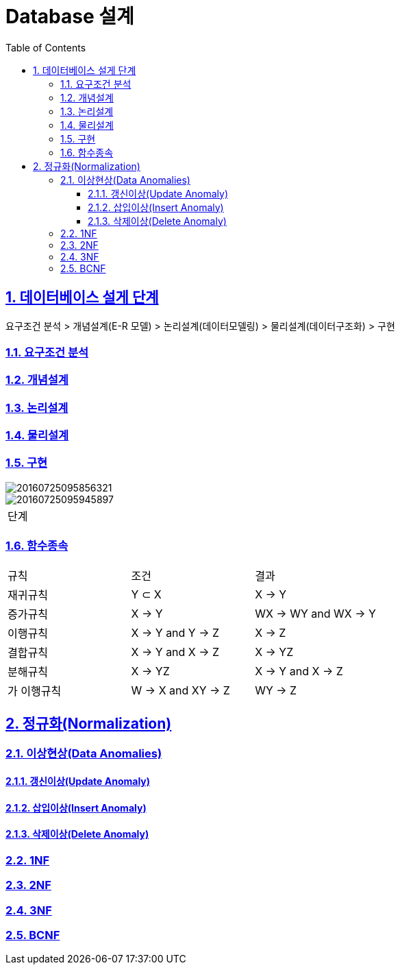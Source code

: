 = Database 설계
:toc: left
:toclevels: 3
:sectnums:
:sectlinks:
:imagesdir: ../imgs

== 데이터베이스 설게 단계
요구조건 분석 > 개념설계(E-R 모델) > 논리설계(데이터모델링) > 물리설계(데이터구조화) > 구현

=== 요구조건 분석
=== 개념설계
=== 논리설계
=== 물리설계
=== 구현


image::../imgs/20160725095856321.png[]
image::../imgs/20160725095945897.png[]

|====
| 단계 |
|====

=== 함수종속
|===
| 규칙     | 조건                | 결과
| 재귀규칙  | Y &sub; X          | X -> Y
| 증가규칙  | X -> Y             | WX -> WY and WX -> Y
| 이행규칙  | X -> Y and Y -> Z  | X -> Z
| 결합규칙  | X -> Y and X -> Z  | X -> YZ
| 분해규칙  | X -> YZ            | X -> Y and X -> Z
| 가 이행규칙| W -> X and XY -> Z | WY -> Z
|===

== 정규화(Normalization)
=== 이상현상(Data Anomalies)
==== 갱신이상(Update Anomaly)
==== 삽입이상(Insert Anomaly)
==== 삭제이상(Delete Anomaly)

=== 1NF
=== 2NF
=== 3NF
=== BCNF
